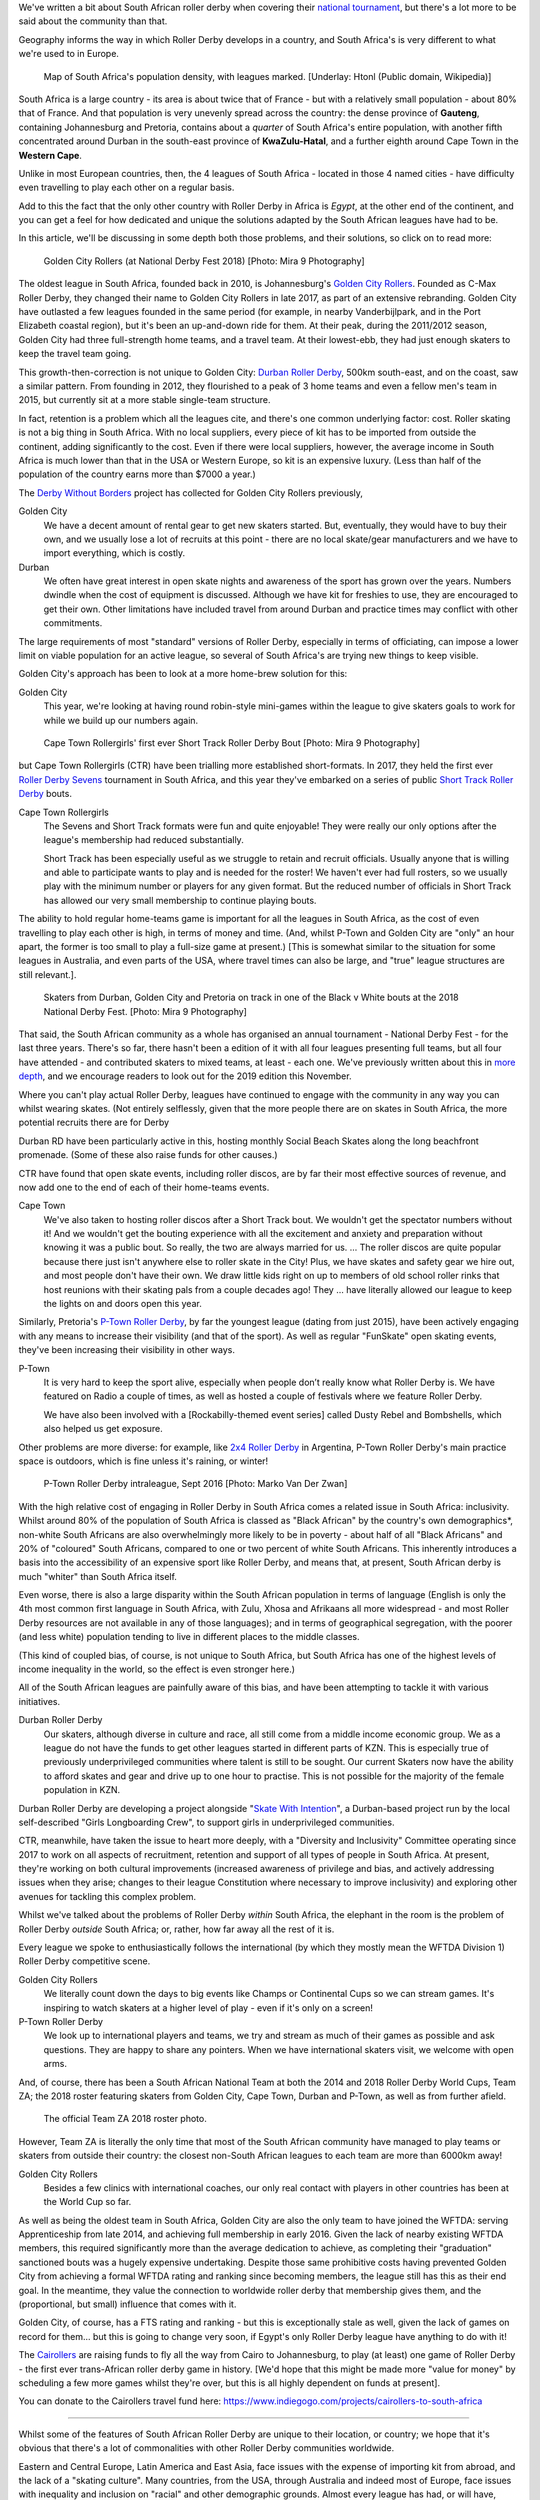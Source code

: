 .. title: Skating at the tip of Africa: Roller Derby in South Africa
.. slug: rollerderby-za-2019
.. date: 2019-06-06 12:00:00 UTC+01:00
.. tags: south african roller derby, cape town rollergirls, golden city rollers, durban roller derby, derbyfest, p-town roller derby, cairollers
.. category:
.. link:
.. description:
.. type: text
.. author: aoanla

We've written a bit about South African roller derby when covering their `national tournament`_, but there's a lot more to be said about the community than that.

Geography informs the way in which Roller Derby develops in a country, and South Africa's is very different to what we're used to in Europe.

.. _national tournament: https://www.scottishrollerderbyblog.com/posts/2018/10/31/south-africas-national-derby-fest-2018-three-years-of-festivals/

.. figure:: /images/2019/06/southafrica-popdensity.png
  :alt: Map of South Africa's Population density, with leagues marked.

  Map of South Africa's population density, with leagues marked. [Underlay: Htonl (Public domain, Wikipedia)]

South Africa is a large country - its area is about twice that of France - but with a relatively small population - about 80% that of France. And that population is very unevenly spread across the country: the dense province of **Gauteng**, containing Johannesburg and Pretoria, contains about a *quarter* of South Africa's entire population, with another fifth concentrated around Durban in the south-east province of **KwaZulu-Hatal**, and a further eighth around Cape Town in the **Western Cape**.

Unlike in most European countries, then, the 4 leagues of South Africa - located in those 4 named cities - have difficulty even travelling to play each other on a regular basis.

Add to this the fact that the only other country with Roller Derby in Africa is *Egypt*, at the other end of the continent, and you can get a feel for how dedicated and unique the solutions adapted by the South African leagues have had to be.

In this article, we'll be discussing in some depth both those problems, and their solutions, so click on to read more:

.. TEASER_END

.. figure:: /images/2019/06/GoldenCityRollers-NDF2018-DougCarlson-Mira9.jpg
  :alt: Team photo of Golden City Rollers competitive roster, at NDF2018.

  Golden City Rollers (at National Derby Fest 2018) [Photo: Mira 9 Photography]

The oldest league in South Africa, founded back in 2010, is Johannesburg's `Golden City Rollers`_. Founded as C-Max Roller Derby, they changed their name to Golden City Rollers in late 2017, as part of an extensive rebranding. Golden City have outlasted a few leagues founded in the same period (for example, in nearby Vanderbijlpark, and in the Port Elizabeth coastal region), but it's been an up-and-down ride for them.
At their peak, during the 2011/2012 season, Golden City had three full-strength home teams, and a travel team. At their lowest-ebb, they had just enough skaters to keep the travel team going.

.. _Golden City Rollers: http://www.goldencityrollers.com

This growth-then-correction is not unique to Golden City: `Durban Roller Derby`_, 500km south-east, and on the coast, saw a similar pattern. From founding in 2012, they flourished to a peak of 3 home teams and even a fellow men's team in 2015, but currently sit at a more stable single-team structure.

.. _Durban Roller Derby: https://www.instagram.com/durbanrollerderby

In fact, retention is a problem which all the leagues cite, and there's one common underlying factor: cost. Roller skating is not a big thing in South Africa. With no local suppliers, every piece of kit has to be imported from outside the continent, adding significantly to the cost.
Even if there were local suppliers, however, the average income in South Africa is much lower than that in the USA or Western Europe, so kit is an expensive luxury. (Less than half of the population of the country earns more than $7000 a year.)

The `Derby Without Borders`_ project has collected for Golden City Rollers previously,

.. _Derby Without Borders: http://derbywithoutborders.org/

Golden City
  We have a decent amount of rental gear to get new skaters started. But, eventually, they would have to buy their own, and we usually lose a lot of recruits at this point - there are no local skate/gear manufacturers and we have to import everything, which is costly.

Durban
  We often have great interest in open skate nights and awareness of the sport has grown over the years.  Numbers dwindle when the cost of equipment is discussed.  Although we have kit for freshies to use, they are encouraged to get their own.  Other limitations have included travel from around Durban and practice times may conflict with other commitments.

The large requirements of most "standard" versions of Roller Derby, especially in terms of officiating, can impose a lower limit on viable population for an active league, so several of South Africa's are trying new things to keep visible.

Golden City's approach has been to look at a more home-brew solution for this:

Golden City
  This year, we're looking at having round robin-style mini-games within the league to give skaters goals to work for while we build up our numbers again.

.. figure:: /images/2019/06/CapeTownShortTrack-DougCarlson-Mira9.jpg
  :alt: Cape Town Rollergirls' first ever Short Track Roller Derby bout.

  Cape Town Rollergirls' first ever Short Track Roller Derby Bout [Photo: Mira 9 Photography]

but Cape Town Rollergirls (CTR) have been trialling more established short-formats. In 2017, they held the first ever `Roller Derby Sevens`_ tournament in South Africa, and this year they've embarked on a series of public `Short Track Roller Derby`_ bouts.

.. _Roller Derby Sevens: https://docs.google.com/document/d/1rsdpDACXou9PL_wIZgPhZltHvF0ScWmlcyfhH6uWTC4/edit
.. _Short Track Roller Derby: https://rollaskateclub.com/short-track-roller-derby-resources/

Cape Town Rollergirls
  The Sevens and Short Track formats were fun and quite enjoyable! They were really our only options after the league's membership had reduced substantially.

  Short Track has been especially useful as we struggle to retain and recruit officials. Usually anyone that is willing and able to participate wants to play and is needed for the roster! We haven't ever had full rosters, so we usually play with the minimum number or players for any given format. But the reduced number of officials in Short Track has allowed our very small membership to continue playing bouts.

The ability to hold regular home-teams game is important for all the leagues in South Africa, as the cost of even travelling to play each other is high, in terms of money and time. (And, whilst P-Town and Golden City are "only" an hour apart, the former is too small to play a full-size game at present.) [This is somewhat similar to the situation for some leagues in Australia, and even parts of the USA, where travel times can also be large, and "true" league structures are still relevant.].

.. figure:: /images/2019/06/NDF2018-allthreeteams-DougCarlson-Mira9.jpg
  :alt: Skaters from Durban, Golden City and Pretoria on track in one of the Black v White bouts at the 2018 National Derby Fest.

  Skaters from Durban, Golden City and Pretoria on track in one of the Black v White bouts at the 2018 National Derby Fest. [Photo: Mira 9 Photography]

That said, the South African community as a whole has organised an annual tournament - National Derby Fest - for the last three years. There's so far, there hasn't been a edition of it with all four leagues presenting full teams, but all four have attended - and contributed skaters to mixed teams, at least - each one.
We've previously written about this in `more depth`_, and we encourage readers to look out for the 2019 edition this November.

.. _more depth: https://www.scottishrollerderbyblog.com/posts/2018/10/31/south-africas-national-derby-fest-2018-three-years-of-festivals/

Where you can't play actual Roller Derby, leagues have continued to engage with the community in any way you can whilst wearing skates. (Not entirely selflessly, given that the more people there are on skates in South Africa, the more potential recruits there are for Derby

Durban RD have been particularly active in this, hosting monthly Social Beach Skates along the long beachfront promenade. (Some of these also raise funds for other causes.)

CTR have found that open skate events, including roller discos, are by far their most effective sources of revenue, and now add one to the end of each of their home-teams events.

Cape Town
    We've also taken to hosting roller discos after a Short Track bout. We wouldn't get the spectator numbers without it! And we wouldn't get the bouting experience with all the excitement and anxiety and preparation without knowing it was a public bout. So really, the two are always married for us. ... The roller discos are quite popular because there just isn't anywhere else to roller skate in the City! Plus, we have skates and safety gear we hire out, and most people don't have their own. We draw little kids right on up to members of old school roller rinks that host reunions with their skating pals from a couple decades ago! They ... have literally allowed our league to keep the lights on and doors open this year.

Similarly, Pretoria's `P-Town Roller Derby`_, by far the youngest league (dating from just 2015), have been actively engaging with any means to increase their visibility (and that of the sport). As well as regular "FunSkate" open skating events, they've been increasing their visibility in other ways.

.. _P-Town Roller Derby: http://www.ptownrollerderby.co.za/

P-Town
  It is very hard to keep the sport alive, especially when people don’t really know what Roller Derby is.
  We have featured on Radio a couple of times, as well as hosted a couple of festivals where we feature Roller Derby.

  We have also been involved with a [Rockabilly-themed event series] called Dusty Rebel and Bombshells, which also helped us get exposure.

Other problems are more diverse: for example, like `2x4 Roller Derby`_ in Argentina, P-Town Roller Derby's main practice space is outdoors, which is fine unless it's raining, or winter!

.. _2x4 Roller Derby: https://www.instagram.com/2x4rd/

.. figure:: /images/2019/06/P-Town-Sept2016-Marko-Van-Der-Zwan.jpg
  :alt: P-Town Roller Derby intraleague photo, both jammers exiting the pack.

  P-Town Roller Derby intraleague, Sept 2016 [Photo: Marko Van Der Zwan]

With the high relative cost of engaging in Roller Derby in South Africa comes a related issue in South Africa: inclusivity. Whilst around 80% of the population of South Africa is classed as "Black African" by the country's own demographics\*, non-white South Africans are also overwhelmingly more likely to be in poverty - about half of all "Black Africans" and 20% of "coloured" South Africans, compared to one or two percent of white South Africans. This inherently introduces a basis into the accessibility of an expensive sport like Roller Derby, and means that, at present, South African derby is much "whiter" than South Africa itself.

Even worse, there is also a large disparity within the South African population in terms of language (English is only the 4th most common first language in South Africa, with Zulu, Xhosa and Afrikaans all more widespread - and most Roller Derby resources are not available in any of those languages); and in terms of geographical segregation, with the poorer (and less white) population tending to live in different places to the middle classes.

(This kind of coupled bias, of course, is not unique to South Africa, but South Africa has one of the highest levels of income inequality in the world, so the effect is even stronger here.)

All of the South African leagues are painfully aware of this bias, and have been attempting to tackle it with various initiatives.

Durban Roller Derby
  Our skaters, although diverse in culture and race, all still come from a middle income economic group. We as a league do not have the funds to get other leagues started in different parts of KZN. This is especially true of previously underprivileged communities where talent is still to be sought.
  Our current Skaters now have the ability to afford skates and gear and drive up to one hour to practise. This is not possible for the majority of the female population in KZN.

Durban Roller Derby are developing a project alongside "`Skate With Intention`_", a Durban-based project run by the local self-described "Girls Longboarding Crew", to support girls in underprivileged communities.

.. _Skate With Intention: https://www.facebook.com/pg/girlslongboardcrew/

CTR, meanwhile, have taken the issue to heart more deeply, with a "Diversity and Inclusivity" Committee operating since 2017 to work on all aspects of recruitment, retention and support of all types of people in South Africa. At present, they're working on both cultural improvements (increased awareness of privilege and bias, and actively addressing issues when they arise; changes to their league Constitution where necessary to improve inclusivity) and exploring other avenues for tackling this complex problem.

Whilst we've talked about the problems of Roller Derby *within* South Africa, the elephant in the room is the problem of Roller Derby *outside* South Africa; or, rather, how far away all the rest of it is.

Every league we spoke to enthusiastically follows the international (by which they mostly mean the WFTDA Division 1) Roller Derby competitive scene.

Golden City Rollers
  We literally count down the days to big events like Champs or Continental Cups so we can stream games. It's inspiring to watch skaters at a higher level of play - even if it's only on a screen!

P-Town Roller Derby
  We look up to international players and teams, we try and stream as much of their games as possible and ask questions. They are happy to share any pointers. When we have international skaters visit, we welcome with open arms.

And, of course, there has been a South African National Team at both the 2014 and 2018 Roller Derby World Cups, Team ZA; the 2018 roster featuring skaters from Golden City, Cape Town, Durban and P-Town, as well as from further afield.

.. figure:: /images/2019/06/TeamZA2018.jpg
  :alt: The official Team ZA 2018 roster photo.

  The official Team ZA 2018 roster photo.

However, Team ZA is literally the only time that most of the South African community have managed to play teams or skaters from outside their country: the closest non-South African leagues to each team are more than 6000km away!

Golden City Rollers
  Besides a few clinics with international coaches, our only real contact with players in other countries has been at the World Cup so far.

As well as being the oldest team in South Africa, Golden City are also the only team to have joined the WFTDA: serving Apprenticeship from late 2014, and achieving full membership in early 2016. Given the lack of nearby existing WFTDA members, this required significantly more than the average dedication to achieve, as completing their "graduation" sanctioned bouts was a hugely expensive undertaking.
Despite those same prohibitive costs having prevented Golden City from achieving a formal WFTDA rating and ranking since becoming members, the league still has this as their end goal. In the meantime, they value the connection to worldwide roller derby that membership gives them, and the (proportional, but small) influence that comes with it.

Golden City, of course, has a FTS rating and ranking - but this is exceptionally stale as well, given the lack of games on record for them... but this is going to change very soon, if Egypt's only Roller Derby league have anything to do with it!

.. image:: /images/2019/06/CaiRollers-crowdfunder.jpg
  :alt: Promotional image for the CaiRollers' fundraiser to travel to South Africa.

The `Cairollers`_ are raising funds to fly all the way from Cairo to Johannesburg, to play (at least) one game of Roller Derby - the first ever trans-African roller derby game in history. [We'd hope that this might be made more "value for money" by scheduling a few more games whilst they're over, but this is all highly dependent on funds at present].

.. _Cairollers: http://www.cairollers.com/

You can donate to the Cairollers travel fund here: https://www.indiegogo.com/projects/cairollers-to-south-africa

----

Whilst some of the features of South African Roller Derby are unique to their location, or country; we hope that it's obvious that there's a lot of commonalities with other Roller Derby communities worldwide.

Eastern and Central Europe, Latin America and East Asia, face issues with the expense of importing kit from abroad, and the lack of a "skating culture". Many countries, from the USA, through Australia and indeed most of Europe, face issues with inequality and inclusion on "racial" and other demographic grounds.
Almost every league has had, or will have, recruitment issues at some point in its existence.

We'd like to encourage the community to continue to talk to itself, worldwide, and share problems, and solutions, with leagues far apart, as well as close together.

----

\* South Africa has five categories for demographic analysis of the population - "Black African", "Coloured", "Asian",  "White" and "Other". Respondants to surveys must self-identify as one of these categories, for the purposes of census data.

Thanks to: Dianne "DiFibrillator" Silva (Chair) & Delia "Deeablo" du Toit (Secretary) from Golden City Rollers, StingRay from Cape Town Rollergirls, Lucia from Durban Ciy Rollers and Laura from P-Town Roller Derby for contributing to this article.
